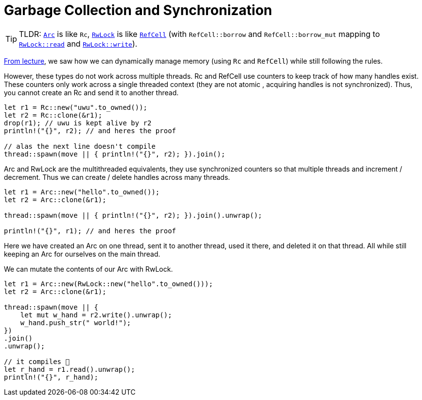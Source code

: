 = Garbage Collection and Synchronization
:source-highlighter: highlight.js

TIP: TLDR: https://doc.rust-lang.org/std/sync/struct.Arc.html[`Arc`] is like `Rc`, https://doc.rust-lang.org/std/sync/struct.RwLock.html[`RwLock]` is like https://doc.rust-lang.org/std/cell/struct.RefCell.html[`RefCell`] (with `RefCell::borrow` and `RefCell::borrow_mut` mapping to https://doc.rust-lang.org/std/sync/struct.RwLock.html#method.read[`RwLock::read`] and https://doc.rust-lang.org/std/sync/struct.RwLock.html#method.write[`RwLock::write`]).

https://www.cs.umd.edu/class/spring2022/cmsc330/lectures/09-interior-mutability.pdf[From lecture], we saw how we can dynamically manage memory (using `Rc` and `RefCell`) while still following the rules.

However, these types do not work across multiple threads. Rc and RefCell use counters to keep track of how many handles exist. These counters only work across a single threaded context (they are not atomic , acquiring handles is not synchronized). Thus, you cannot create an Rc and send it to another thread.

[source, rust]
----
let r1 = Rc::new("uwu".to_owned());
let r2 = Rc::clone(&r1);
drop(r1); // uwu is kept alive by r2
println!("{}", r2); // and heres the proof

// alas the next line doesn't compile
thread::spawn(move || { println!("{}", r2); }).join();
----

Arc and RwLock are the multithreaded equivalents, they use synchronized counters so that multiple threads and increment / decrement. Thus we can create / delete handles across many threads.

[source, rust]
----
let r1 = Arc::new("hello".to_owned());
let r2 = Arc::clone(&r1);

thread::spawn(move || { println!("{}", r2); }).join().unwrap();

println!("{}", r1); // and heres the proof

----

Here we have created an Arc on one thread, sent it to another thread, used it there, and deleted it on that thread. All while still keeping an Arc for ourselves on the main thread.

We can mutate the contents of our Arc with RwLock.

[source, rust]
----
let r1 = Arc::new(RwLock::new("hello".to_owned()));
let r2 = Arc::clone(&r1);

thread::spawn(move || {
    let mut w_hand = r2.write().unwrap();
    w_hand.push_str(" world!");
})
.join()
.unwrap();

// it compiles 🙏
let r_hand = r1.read().unwrap();
println!("{}", r_hand);
----